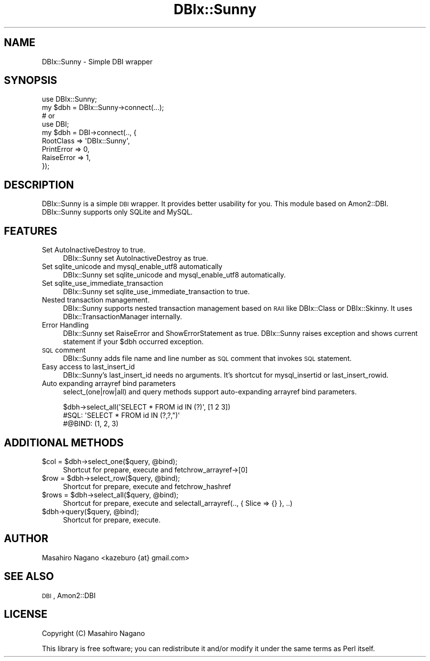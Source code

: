 .\" Automatically generated by Pod::Man 2.23 (Pod::Simple 3.14)
.\"
.\" Standard preamble:
.\" ========================================================================
.de Sp \" Vertical space (when we can't use .PP)
.if t .sp .5v
.if n .sp
..
.de Vb \" Begin verbatim text
.ft CW
.nf
.ne \\$1
..
.de Ve \" End verbatim text
.ft R
.fi
..
.\" Set up some character translations and predefined strings.  \*(-- will
.\" give an unbreakable dash, \*(PI will give pi, \*(L" will give a left
.\" double quote, and \*(R" will give a right double quote.  \*(C+ will
.\" give a nicer C++.  Capital omega is used to do unbreakable dashes and
.\" therefore won't be available.  \*(C` and \*(C' expand to `' in nroff,
.\" nothing in troff, for use with C<>.
.tr \(*W-
.ds C+ C\v'-.1v'\h'-1p'\s-2+\h'-1p'+\s0\v'.1v'\h'-1p'
.ie n \{\
.    ds -- \(*W-
.    ds PI pi
.    if (\n(.H=4u)&(1m=24u) .ds -- \(*W\h'-12u'\(*W\h'-12u'-\" diablo 10 pitch
.    if (\n(.H=4u)&(1m=20u) .ds -- \(*W\h'-12u'\(*W\h'-8u'-\"  diablo 12 pitch
.    ds L" ""
.    ds R" ""
.    ds C` ""
.    ds C' ""
'br\}
.el\{\
.    ds -- \|\(em\|
.    ds PI \(*p
.    ds L" ``
.    ds R" ''
'br\}
.\"
.\" Escape single quotes in literal strings from groff's Unicode transform.
.ie \n(.g .ds Aq \(aq
.el       .ds Aq '
.\"
.\" If the F register is turned on, we'll generate index entries on stderr for
.\" titles (.TH), headers (.SH), subsections (.SS), items (.Ip), and index
.\" entries marked with X<> in POD.  Of course, you'll have to process the
.\" output yourself in some meaningful fashion.
.ie \nF \{\
.    de IX
.    tm Index:\\$1\t\\n%\t"\\$2"
..
.    nr % 0
.    rr F
.\}
.el \{\
.    de IX
..
.\}
.\"
.\" Accent mark definitions (@(#)ms.acc 1.5 88/02/08 SMI; from UCB 4.2).
.\" Fear.  Run.  Save yourself.  No user-serviceable parts.
.    \" fudge factors for nroff and troff
.if n \{\
.    ds #H 0
.    ds #V .8m
.    ds #F .3m
.    ds #[ \f1
.    ds #] \fP
.\}
.if t \{\
.    ds #H ((1u-(\\\\n(.fu%2u))*.13m)
.    ds #V .6m
.    ds #F 0
.    ds #[ \&
.    ds #] \&
.\}
.    \" simple accents for nroff and troff
.if n \{\
.    ds ' \&
.    ds ` \&
.    ds ^ \&
.    ds , \&
.    ds ~ ~
.    ds /
.\}
.if t \{\
.    ds ' \\k:\h'-(\\n(.wu*8/10-\*(#H)'\'\h"|\\n:u"
.    ds ` \\k:\h'-(\\n(.wu*8/10-\*(#H)'\`\h'|\\n:u'
.    ds ^ \\k:\h'-(\\n(.wu*10/11-\*(#H)'^\h'|\\n:u'
.    ds , \\k:\h'-(\\n(.wu*8/10)',\h'|\\n:u'
.    ds ~ \\k:\h'-(\\n(.wu-\*(#H-.1m)'~\h'|\\n:u'
.    ds / \\k:\h'-(\\n(.wu*8/10-\*(#H)'\z\(sl\h'|\\n:u'
.\}
.    \" troff and (daisy-wheel) nroff accents
.ds : \\k:\h'-(\\n(.wu*8/10-\*(#H+.1m+\*(#F)'\v'-\*(#V'\z.\h'.2m+\*(#F'.\h'|\\n:u'\v'\*(#V'
.ds 8 \h'\*(#H'\(*b\h'-\*(#H'
.ds o \\k:\h'-(\\n(.wu+\w'\(de'u-\*(#H)/2u'\v'-.3n'\*(#[\z\(de\v'.3n'\h'|\\n:u'\*(#]
.ds d- \h'\*(#H'\(pd\h'-\w'~'u'\v'-.25m'\f2\(hy\fP\v'.25m'\h'-\*(#H'
.ds D- D\\k:\h'-\w'D'u'\v'-.11m'\z\(hy\v'.11m'\h'|\\n:u'
.ds th \*(#[\v'.3m'\s+1I\s-1\v'-.3m'\h'-(\w'I'u*2/3)'\s-1o\s+1\*(#]
.ds Th \*(#[\s+2I\s-2\h'-\w'I'u*3/5'\v'-.3m'o\v'.3m'\*(#]
.ds ae a\h'-(\w'a'u*4/10)'e
.ds Ae A\h'-(\w'A'u*4/10)'E
.    \" corrections for vroff
.if v .ds ~ \\k:\h'-(\\n(.wu*9/10-\*(#H)'\s-2\u~\d\s+2\h'|\\n:u'
.if v .ds ^ \\k:\h'-(\\n(.wu*10/11-\*(#H)'\v'-.4m'^\v'.4m'\h'|\\n:u'
.    \" for low resolution devices (crt and lpr)
.if \n(.H>23 .if \n(.V>19 \
\{\
.    ds : e
.    ds 8 ss
.    ds o a
.    ds d- d\h'-1'\(ga
.    ds D- D\h'-1'\(hy
.    ds th \o'bp'
.    ds Th \o'LP'
.    ds ae ae
.    ds Ae AE
.\}
.rm #[ #] #H #V #F C
.\" ========================================================================
.\"
.IX Title "DBIx::Sunny 3"
.TH DBIx::Sunny 3 "2011-11-24" "perl v5.12.3" "User Contributed Perl Documentation"
.\" For nroff, turn off justification.  Always turn off hyphenation; it makes
.\" way too many mistakes in technical documents.
.if n .ad l
.nh
.SH "NAME"
DBIx::Sunny \- Simple DBI wrapper
.SH "SYNOPSIS"
.IX Header "SYNOPSIS"
.Vb 1
\&    use DBIx::Sunny;
\&
\&    my $dbh = DBIx::Sunny\->connect(...);
\&
\&    # or 
\&
\&    use DBI;
\&
\&    my $dbh = DBI\->connect(.., {
\&        RootClass => \*(AqDBIx::Sunny\*(Aq,
\&        PrintError => 0,
\&        RaiseError => 1,
\&    });
.Ve
.SH "DESCRIPTION"
.IX Header "DESCRIPTION"
DBIx::Sunny is a simple \s-1DBI\s0 wrapper. It provides better usability for you. This module based on Amon2::DBI.
DBIx::Sunny supports only SQLite and MySQL.
.SH "FEATURES"
.IX Header "FEATURES"
.IP "Set AutoInactiveDestroy to true." 4
.IX Item "Set AutoInactiveDestroy to true."
DBIx::Sunny set AutoInactiveDestroy as true.
.IP "Set sqlite_unicode and mysql_enable_utf8 automatically" 4
.IX Item "Set sqlite_unicode and mysql_enable_utf8 automatically"
DBIx::Sunny set sqlite_unicode and mysql_enable_utf8 automatically.
.IP "Set sqlite_use_immediate_transaction" 4
.IX Item "Set sqlite_use_immediate_transaction"
DBIx::Sunny set sqlite_use_immediate_transaction to true.
.IP "Nested transaction management." 4
.IX Item "Nested transaction management."
DBIx::Sunny supports nested transaction management based on \s-1RAII\s0 like DBIx::Class or DBIx::Skinny. It uses DBIx::TransactionManager internally.
.IP "Error Handling" 4
.IX Item "Error Handling"
DBIx::Sunny set RaiseError and ShowErrorStatement as true. DBIx::Sunny raises exception and shows current statement if your \f(CW$dbh\fR occurred exception.
.IP "\s-1SQL\s0 comment" 4
.IX Item "SQL comment"
DBIx::Sunny adds file name and line number as \s-1SQL\s0 comment that invokes \s-1SQL\s0 statement.
.IP "Easy access to last_insert_id" 4
.IX Item "Easy access to last_insert_id"
DBIx::Sunny's last_insert_id needs no arguments. It's shortcut for mysql_insertid or last_insert_rowid.
.IP "Auto expanding arrayref bind parameters" 4
.IX Item "Auto expanding arrayref bind parameters"
select_(one|row|all) and  query methods support auto-expanding arrayref bind parameters.
.Sp
.Vb 3
\&  $dbh\->select_all(\*(AqSELECT * FROM id IN (?)\*(Aq, [1 2 3])
\&  #SQL: \*(AqSELECT * FROM id IN (?,?,")\*(Aq
\&  #@BIND: (1, 2, 3)
.Ve
.SH "ADDITIONAL METHODS"
.IX Header "ADDITIONAL METHODS"
.ie n .IP "$col = $dbh\->select_one($query, @bind);" 4
.el .IP "\f(CW$col\fR = \f(CW$dbh\fR\->select_one($query, \f(CW@bind\fR);" 4
.IX Item "$col = $dbh->select_one($query, @bind);"
Shortcut for prepare, execute and fetchrow_arrayref\->[0]
.ie n .IP "$row = $dbh\->select_row($query, @bind);" 4
.el .IP "\f(CW$row\fR = \f(CW$dbh\fR\->select_row($query, \f(CW@bind\fR);" 4
.IX Item "$row = $dbh->select_row($query, @bind);"
Shortcut for prepare, execute and fetchrow_hashref
.ie n .IP "$rows = $dbh\->select_all($query, @bind);" 4
.el .IP "\f(CW$rows\fR = \f(CW$dbh\fR\->select_all($query, \f(CW@bind\fR);" 4
.IX Item "$rows = $dbh->select_all($query, @bind);"
Shortcut for prepare, execute and selectall_arrayref(.., { Slice => {} }, ..)
.ie n .IP "$dbh\->query($query, @bind);" 4
.el .IP "\f(CW$dbh\fR\->query($query, \f(CW@bind\fR);" 4
.IX Item "$dbh->query($query, @bind);"
Shortcut for prepare, execute.
.SH "AUTHOR"
.IX Header "AUTHOR"
Masahiro Nagano <kazeburo {at} gmail.com>
.SH "SEE ALSO"
.IX Header "SEE ALSO"
\&\s-1DBI\s0, Amon2::DBI
.SH "LICENSE"
.IX Header "LICENSE"
Copyright (C) Masahiro Nagano
.PP
This library is free software; you can redistribute it and/or modify
it under the same terms as Perl itself.
